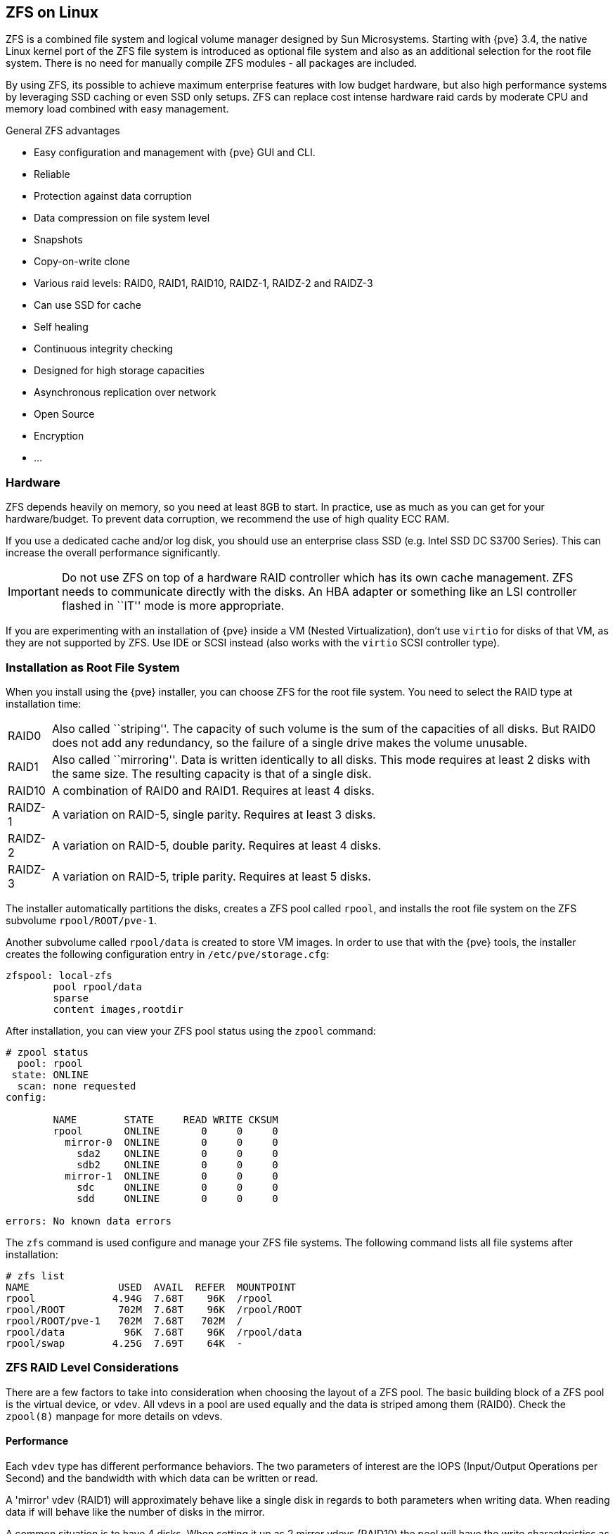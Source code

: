 [[chapter_zfs]]
ZFS on Linux
------------
ifdef::wiki[]
:pve-toplevel:
endif::wiki[]

ZFS is a combined file system and logical volume manager designed by
Sun Microsystems. Starting with {pve} 3.4, the native Linux
kernel port of the ZFS file system is introduced as optional
file system and also as an additional selection for the root
file system. There is no need for manually compile ZFS modules - all
packages are included.

By using ZFS, its possible to achieve maximum enterprise features with
low budget hardware, but also high performance systems by leveraging
SSD caching or even SSD only setups. ZFS can replace cost intense
hardware raid cards by moderate CPU and memory load combined with easy
management.

.General ZFS advantages

* Easy configuration and management with {pve} GUI and CLI.

* Reliable

* Protection against data corruption

* Data compression on file system level

* Snapshots

* Copy-on-write clone

* Various raid levels: RAID0, RAID1, RAID10, RAIDZ-1, RAIDZ-2 and RAIDZ-3

* Can use SSD for cache

* Self healing

* Continuous integrity checking

* Designed for high storage capacities

* Asynchronous replication over network

* Open Source

* Encryption

* ...


Hardware
~~~~~~~~

ZFS depends heavily on memory, so you need at least 8GB to start. In
practice, use as much as you can get for your hardware/budget. To prevent
data corruption, we recommend the use of high quality ECC RAM.

If you use a dedicated cache and/or log disk, you should use an
enterprise class SSD (e.g. Intel SSD DC S3700 Series). This can
increase the overall performance significantly.

IMPORTANT: Do not use ZFS on top of a hardware RAID controller which has its
own cache management. ZFS needs to communicate directly with the disks. An
HBA adapter or something like an LSI controller flashed in ``IT'' mode is more
appropriate.

If you are experimenting with an installation of {pve} inside a VM
(Nested Virtualization), don't use `virtio` for disks of that VM,
as they are not supported by ZFS. Use IDE or SCSI instead (also works
with the `virtio` SCSI controller type).


Installation as Root File System
~~~~~~~~~~~~~~~~~~~~~~~~~~~~~~~~

When you install using the {pve} installer, you can choose ZFS for the
root file system. You need to select the RAID type at installation
time:

[horizontal]
RAID0:: Also called ``striping''. The capacity of such volume is the sum
of the capacities of all disks. But RAID0 does not add any redundancy,
so the failure of a single drive makes the volume unusable.

RAID1:: Also called ``mirroring''. Data is written identically to all
disks. This mode requires at least 2 disks with the same size. The
resulting capacity is that of a single disk.

RAID10:: A combination of RAID0 and RAID1. Requires at least 4 disks.

RAIDZ-1:: A variation on RAID-5, single parity. Requires at least 3 disks.

RAIDZ-2:: A variation on RAID-5, double parity. Requires at least 4 disks.

RAIDZ-3:: A variation on RAID-5, triple parity. Requires at least 5 disks.

The installer automatically partitions the disks, creates a ZFS pool
called `rpool`, and installs the root file system on the ZFS subvolume
`rpool/ROOT/pve-1`.

Another subvolume called `rpool/data` is created to store VM
images. In order to use that with the {pve} tools, the installer
creates the following configuration entry in `/etc/pve/storage.cfg`:

----
zfspool: local-zfs
	pool rpool/data
	sparse
	content images,rootdir
----

After installation, you can view your ZFS pool status using the
`zpool` command:

----
# zpool status
  pool: rpool
 state: ONLINE
  scan: none requested
config:

	NAME        STATE     READ WRITE CKSUM
	rpool       ONLINE       0     0     0
	  mirror-0  ONLINE       0     0     0
	    sda2    ONLINE       0     0     0
	    sdb2    ONLINE       0     0     0
	  mirror-1  ONLINE       0     0     0
	    sdc     ONLINE       0     0     0
	    sdd     ONLINE       0     0     0

errors: No known data errors
----

The `zfs` command is used configure and manage your ZFS file
systems. The following command lists all file systems after
installation:

----
# zfs list
NAME               USED  AVAIL  REFER  MOUNTPOINT
rpool             4.94G  7.68T    96K  /rpool
rpool/ROOT         702M  7.68T    96K  /rpool/ROOT
rpool/ROOT/pve-1   702M  7.68T   702M  /
rpool/data          96K  7.68T    96K  /rpool/data
rpool/swap        4.25G  7.69T    64K  -
----


[[sysadmin_zfs_raid_considerations]]
ZFS RAID Level Considerations
~~~~~~~~~~~~~~~~~~~~~~~~~~~~~

There are a few factors to take into consideration when choosing the layout of
a ZFS pool. The basic building block of a ZFS pool is the virtual device, or
`vdev`. All vdevs in a pool are used equally and the data is striped among them
(RAID0). Check the `zpool(8)` manpage for more details on vdevs.

[[sysadmin_zfs_raid_performance]]
Performance
^^^^^^^^^^^

Each `vdev` type has different performance behaviors. The two
parameters of interest are the IOPS (Input/Output Operations per Second) and
the bandwidth with which data can be written or read.

A 'mirror' vdev (RAID1) will approximately behave like a single disk in regards
to both parameters when writing data. When reading data if will behave like the
number of disks in the mirror.

A common situation is to have 4 disks. When setting it up as 2 mirror vdevs
(RAID10) the pool will have the write characteristics as two single disks in
regard of IOPS and bandwidth. For read operations it will resemble 4 single
disks.

A 'RAIDZ' of any redundancy level will approximately behave like a single disk
in regard of IOPS with a lot of bandwidth. How much bandwidth depends on the
size of the RAIDZ vdev and the redundancy level.

For running VMs, IOPS is the more important metric in most situations.


[[sysadmin_zfs_raid_size_space_usage_redundancy]]
Size, Space usage and Redundancy
^^^^^^^^^^^^^^^^^^^^^^^^^^^^^^^^

While a pool made of 'mirror' vdevs will have the best performance
characteristics, the usable space will be 50% of the disks available. Less if a
mirror vdev consists of more than 2 disks, for example in a 3-way mirror. At
least one healthy disk per mirror is needed for the pool to stay functional.

The usable space of a 'RAIDZ' type vdev of N disks is roughly N-P, with P being
the RAIDZ-level. The RAIDZ-level indicates how many arbitrary disks can fail
without losing data. A special case is a 4 disk pool with RAIDZ2. In this
situation it is usually better to use 2 mirror vdevs for the better performance
as the usable space will be the same.

Another important factor when using any RAIDZ level is how ZVOL datasets, which
are used for VM disks, behave. For each data block the pool needs parity data
which is at least the size of the minimum block size defined by the `ashift`
value of the pool. With an ashift of 12 the block size of the pool is 4k.  The
default block size for a ZVOL is 8k. Therefore, in a RAIDZ2 each 8k block
written will cause two additional 4k parity blocks to be written,
8k + 4k + 4k = 16k.  This is of course a simplified approach and the real
situation will be slightly different with metadata, compression and such not
being accounted for in this example.

This behavior can be observed when checking the following properties of the
ZVOL:

 * `volsize`
 * `refreservation` (if the pool is not thin provisioned)
 * `used` (if the pool is thin provisioned and without snapshots present)

----
# zfs get volsize,refreservation,used <pool>/vm-<vmid>-disk-X
----

`volsize` is the size of the disk as it is presented to the VM, while
`refreservation` shows the reserved space on the pool which includes the
expected space needed for the parity data. If the pool is thin provisioned, the
`refreservation` will be set to 0. Another way to observe the behavior is to
compare the used disk space within the VM and the `used` property. Be aware
that snapshots will skew the value.

There are a few options to counter the increased use of space:

* Increase the `volblocksize` to improve the data to parity ratio
* Use 'mirror' vdevs instead of 'RAIDZ'
* Use `ashift=9` (block size of 512 bytes)

The `volblocksize` property can only be set when creating a ZVOL. The default
value can be changed in the storage configuration. When doing this, the guest
needs to be tuned accordingly and depending on the use case, the problem of
write amplification if just moved from the ZFS layer up to the guest.

Using `ashift=9` when creating the pool can lead to bad
performance, depending on the disks underneath, and cannot be changed later on.

Mirror vdevs (RAID1, RAID10) have favorable behavior for VM workloads. Use
them, unless your environment has specific needs and characteristics where
RAIDZ performance characteristics are acceptable.


Bootloader
~~~~~~~~~~

Depending on whether the system is booted in EFI or legacy BIOS mode the
{pve} installer sets up either `grub` or `systemd-boot` as main bootloader.
See the chapter on xref:sysboot[{pve} host bootladers] for details.


ZFS Administration
~~~~~~~~~~~~~~~~~~

This section gives you some usage examples for common tasks. ZFS
itself is really powerful and provides many options. The main commands
to manage ZFS are `zfs` and `zpool`. Both commands come with great
manual pages, which can be read with:

----
# man zpool
# man zfs
-----

[[sysadmin_zfs_create_new_zpool]]
Create a new zpool
^^^^^^^^^^^^^^^^^^

To create a new pool, at least one disk is needed. The `ashift` should
have the same sector-size (2 power of `ashift`) or larger as the
underlying disk.

----
# zpool create -f -o ashift=12 <pool> <device>
----

To activate compression (see section <<zfs_compression,Compression in ZFS>>):

----
# zfs set compression=lz4 <pool>
----

[[sysadmin_zfs_create_new_zpool_raid0]]
Create a new pool with RAID-0
^^^^^^^^^^^^^^^^^^^^^^^^^^^^^

Minimum 1 disk

----
# zpool create -f -o ashift=12 <pool> <device1> <device2>
----

[[sysadmin_zfs_create_new_zpool_raid1]]
Create a new pool with RAID-1
^^^^^^^^^^^^^^^^^^^^^^^^^^^^^

Minimum 2 disks

----
# zpool create -f -o ashift=12 <pool> mirror <device1> <device2>
----

[[sysadmin_zfs_create_new_zpool_raid10]]
Create a new pool with RAID-10
^^^^^^^^^^^^^^^^^^^^^^^^^^^^^^

Minimum 4 disks

----
# zpool create -f -o ashift=12 <pool> mirror <device1> <device2> mirror <device3> <device4>
----

[[sysadmin_zfs_create_new_zpool_raidz1]]
Create a new pool with RAIDZ-1
^^^^^^^^^^^^^^^^^^^^^^^^^^^^^^

Minimum 3 disks

----
# zpool create -f -o ashift=12 <pool> raidz1 <device1> <device2> <device3>
----

Create a new pool with RAIDZ-2
^^^^^^^^^^^^^^^^^^^^^^^^^^^^^^

Minimum 4 disks

----
# zpool create -f -o ashift=12 <pool> raidz2 <device1> <device2> <device3> <device4>
----

[[sysadmin_zfs_create_new_zpool_with_cache]]
Create a new pool with cache (L2ARC)
^^^^^^^^^^^^^^^^^^^^^^^^^^^^^^^^^^^^

It is possible to use a dedicated cache drive partition to increase
the performance (use SSD).

As `<device>` it is possible to use more devices, like it's shown in
"Create a new pool with RAID*".

----
# zpool create -f -o ashift=12 <pool> <device> cache <cache_device>
----

[[sysadmin_zfs_create_new_zpool_with_log]]
Create a new pool with log (ZIL)
^^^^^^^^^^^^^^^^^^^^^^^^^^^^^^^^

It is possible to use a dedicated cache drive partition to increase
the performance(SSD).

As `<device>` it is possible to use more devices, like it's shown in
"Create a new pool with RAID*".

----
# zpool create -f -o ashift=12 <pool> <device> log <log_device>
----

[[sysadmin_zfs_add_cache_and_log_dev]]
Add cache and log to an existing pool
^^^^^^^^^^^^^^^^^^^^^^^^^^^^^^^^^^^^^

If you have a pool without cache and log. First partition the SSD in
2 partition with `parted` or `gdisk`

IMPORTANT: Always use GPT partition tables.

The maximum size of a log device should be about half the size of
physical memory, so this is usually quite small. The rest of the SSD
can be used as cache.

----
# zpool add -f <pool> log <device-part1> cache <device-part2>
----

[[sysadmin_zfs_change_failed_dev]]
Changing a failed device
^^^^^^^^^^^^^^^^^^^^^^^^

----
# zpool replace -f <pool> <old device> <new device>
----

.Changing a failed bootable device

Depending on how {pve} was installed it is either using `grub` or `systemd-boot`
as bootloader (see xref:sysboot[Host Bootloader]).

The first steps of copying the partition table, reissuing GUIDs and replacing
the ZFS partition are the same. To make the system bootable from the new disk,
different steps are needed which depend on the bootloader in use.

----
# sgdisk <healthy bootable device> -R <new device>
# sgdisk -G <new device>
# zpool replace -f <pool> <old zfs partition> <new zfs partition>
----

NOTE: Use the `zpool status -v` command to monitor how far the resilvering
process of the new disk has progressed.

.With `systemd-boot`:

----
# pve-efiboot-tool format <new disk's ESP>
# pve-efiboot-tool init <new disk's ESP>
----

NOTE: `ESP` stands for EFI System Partition, which is setup as partition #2 on
bootable disks setup by the {pve} installer since version 5.4. For details, see
xref:sysboot_systemd_boot_setup[Setting up a new partition for use as synced ESP].

.With `grub`:

----
# grub-install <new disk>
----

Activate E-Mail Notification
~~~~~~~~~~~~~~~~~~~~~~~~~~~~

ZFS comes with an event daemon, which monitors events generated by the
ZFS kernel module. The daemon can also send emails on ZFS events like
pool errors. Newer ZFS packages ship the daemon in a separate package,
and you can install it using `apt-get`:

----
# apt-get install zfs-zed
----

To activate the daemon it is necessary to edit `/etc/zfs/zed.d/zed.rc` with your
favourite editor, and uncomment the `ZED_EMAIL_ADDR` setting:

--------
ZED_EMAIL_ADDR="root"
--------

Please note {pve} forwards mails to `root` to the email address
configured for the root user.

IMPORTANT: The only setting that is required is `ZED_EMAIL_ADDR`. All
other settings are optional.


[[sysadmin_zfs_limit_memory_usage]]
Limit ZFS Memory Usage
~~~~~~~~~~~~~~~~~~~~~~

ZFS uses '50 %' of the host memory for the **A**daptive **R**eplacement
**C**ache (ARC) by default. Allocating enough memory for the ARC is crucial for
IO performance, so reduce it with caution. As a general rule of thumb, allocate
at least +2 GiB Base + 1 GiB/TiB-Storage+. For example, if you have a pool with
+8 TiB+ of available storage space then you should use +10 GiB+ of memory for
the ARC.

You can change the ARC usage limit for the current boot (a reboot resets this
change again) by writing to the +zfs_arc_max+ module parameter directly:

----
 echo "$[10 * 1024*1024*1024]" >/sys/module/zfs/parameters/zfs_arc_max
----

To *permanently change* the ARC limits, add the following line to
`/etc/modprobe.d/zfs.conf`:

--------
options zfs zfs_arc_max=8589934592
--------

This example setting limits the usage to 8 GiB ('8 * 2^30^').

[IMPORTANT]
====
If your root file system is ZFS, you must update your initramfs every
time this value changes:

----
# update-initramfs -u
----

You *must reboot* to activate these changes.
====


[[zfs_swap]]
SWAP on ZFS
~~~~~~~~~~~

Swap-space created on a zvol may generate some troubles, like blocking the
server or generating a high IO load, often seen when starting a Backup
to an external Storage.

We strongly recommend to use enough memory, so that you normally do not
run into low memory situations. Should you need or want to add swap, it is
preferred to create a partition on a physical disk and use it as swapdevice.
You can leave some space free for this purpose in the advanced options of the
installer. Additionally, you can lower the
``swappiness'' value. A good value for servers is 10:

----
# sysctl -w vm.swappiness=10
----

To make the swappiness persistent, open `/etc/sysctl.conf` with
an editor of your choice and add the following line:

--------
vm.swappiness = 10
--------

.Linux kernel `swappiness` parameter values
[width="100%",cols="<m,2d",options="header"]
|===========================================================
| Value               | Strategy
| vm.swappiness = 0   | The kernel will swap only to avoid
an 'out of memory' condition
| vm.swappiness = 1   | Minimum amount of swapping without
disabling it entirely.
| vm.swappiness = 10  | This value is sometimes recommended to
improve performance when sufficient memory exists in a system.
| vm.swappiness = 60  | The default value.
| vm.swappiness = 100 | The kernel will swap aggressively.
|===========================================================

[[zfs_encryption]]
Encrypted ZFS Datasets
~~~~~~~~~~~~~~~~~~~~~~

ZFS on Linux version 0.8.0 introduced support for native encryption of
datasets. After an upgrade from previous ZFS on Linux versions, the encryption
feature can be enabled per pool:

----
# zpool get feature@encryption tank
NAME  PROPERTY            VALUE            SOURCE
tank  feature@encryption  disabled         local

# zpool set feature@encryption=enabled

# zpool get feature@encryption tank
NAME  PROPERTY            VALUE            SOURCE
tank  feature@encryption  enabled         local
----

WARNING: There is currently no support for booting from pools with encrypted
datasets using Grub, and only limited support for automatically unlocking
encrypted datasets on boot. Older versions of ZFS without encryption support
will not be able to decrypt stored data.

NOTE: It is recommended to either unlock storage datasets manually after
booting, or to write a custom unit to pass the key material needed for
unlocking on boot to `zfs load-key`.

WARNING: Establish and test a backup procedure before enabling encryption of
production data. If the associated key material/passphrase/keyfile has been
lost, accessing the encrypted data is no longer possible.

Encryption needs to be setup when creating datasets/zvols, and is inherited by
default to child datasets. For example, to create an encrypted dataset
`tank/encrypted_data` and configure it as storage in {pve}, run the following
commands:

----
# zfs create -o encryption=on -o keyformat=passphrase tank/encrypted_data
Enter passphrase:
Re-enter passphrase:

# pvesm add zfspool encrypted_zfs -pool tank/encrypted_data
----

All guest volumes/disks create on this storage will be encrypted with the
shared key material of the parent dataset.

To actually use the storage, the associated key material needs to be loaded
and the dataset needs to be mounted. This can be done in one step with:

----
# zfs mount -l tank/encrypted_data
Enter passphrase for 'tank/encrypted_data':
----

It is also possible to use a (random) keyfile instead of prompting for a
passphrase by setting the `keylocation` and `keyformat` properties, either at
creation time or with `zfs change-key` on existing datasets:

----
# dd if=/dev/urandom of=/path/to/keyfile bs=32 count=1

# zfs change-key -o keyformat=raw -o keylocation=file:///path/to/keyfile tank/encrypted_data
----

WARNING: When using a keyfile, special care needs to be taken to secure the
keyfile against unauthorized access or accidental loss. Without the keyfile, it
is not possible to access the plaintext data!

A guest volume created underneath an encrypted dataset will have its
`encryptionroot` property set accordingly. The key material only needs to be
loaded once per encryptionroot to be available to all encrypted datasets
underneath it.

See the `encryptionroot`, `encryption`, `keylocation`, `keyformat` and
`keystatus` properties, the `zfs load-key`, `zfs unload-key` and `zfs
change-key` commands and the `Encryption` section from `man zfs` for more
details and advanced usage.


[[zfs_compression]]
Compression in ZFS
~~~~~~~~~~~~~~~~~~

When compression is enabled on a dataset, ZFS tries to compress all *new*
blocks before writing them and decompresses them on reading. Already
existing data will not be compressed retroactively.

You can enable compression with:

----
# zfs set compression=<algorithm> <dataset>
----

We recommend using the `lz4` algorithm, because it adds very little CPU
overhead. Other algorithms like `lzjb` and `gzip-N`, where `N` is an
integer from `1` (fastest) to `9` (best compression ratio), are also
available. Depending on the algorithm and how compressible the data is,
having compression enabled can even increase I/O performance.

You can disable compression at any time with:

----
# zfs set compression=off <dataset>
----

Again, only new blocks will be affected by this change.


[[sysadmin_zfs_special_device]]
ZFS Special Device
~~~~~~~~~~~~~~~~~~

Since version 0.8.0 ZFS supports `special` devices. A `special` device in a
pool is used to store metadata, deduplication tables, and optionally small
file blocks.

A `special` device can improve the speed of a pool consisting of slow spinning
hard disks with a lot of metadata changes. For example workloads that involve
creating, updating or deleting a large number of files will benefit from the
presence of a `special` device. ZFS datasets can also be configured to store
whole small files on the `special` device which can further improve the
performance. Use fast SSDs for the `special` device.

IMPORTANT: The redundancy of the `special` device should match the one of the
pool, since the `special` device is a point of failure for the whole pool.

WARNING: Adding a `special` device to a pool cannot be undone!

.Create a pool with `special` device and RAID-1:

----
# zpool create -f -o ashift=12 <pool> mirror <device1> <device2> special mirror <device3> <device4>
----

.Add a `special` device to an existing pool with RAID-1:

----
# zpool add <pool> special mirror <device1> <device2>
----

ZFS datasets expose the `special_small_blocks=<size>` property. `size` can be
`0` to disable storing small file blocks on the `special` device or a power of
two in the range between `512B` to `128K`. After setting the property new file
blocks smaller than `size` will be allocated on the `special` device.

IMPORTANT: If the value for `special_small_blocks` is greater than or equal to
the `recordsize` (default `128K`) of the dataset, *all* data will be written to
the `special` device, so be careful!

Setting the `special_small_blocks` property on a pool will change the default
value of that property for all child ZFS datasets (for example all containers
in the pool will opt in for small file blocks).

.Opt in for all file smaller than 4K-blocks pool-wide:

----
# zfs set special_small_blocks=4K <pool>
----

.Opt in for small file blocks for a single dataset:

----
# zfs set special_small_blocks=4K <pool>/<filesystem>
----

.Opt out from small file blocks for a single dataset:

----
# zfs set special_small_blocks=0 <pool>/<filesystem>
----

[[sysadmin_zfs_features]]
ZFS Pool Features
~~~~~~~~~~~~~~~~~

Changes to the on-disk format in ZFS are only made between major version changes
and are specified through *features*. All features, as well as the general
mechanism are well documented in the `zpool-features(5)` manpage.

Since enabling new features can render a pool not importable by an older version
of ZFS, this needs to be done actively by the administrator, by running
`zpool upgrade` on the pool (see the `zpool-upgrade(8)` manpage).

Unless you need to use one of the new features, there is no upside to enabling
them.

In fact, there are some downsides to enabling new features:

* A system with root on ZFS, that still boots using `grub` will become
  unbootable if a new feature is active on the rpool, due to the incompatible
  implementation of ZFS in grub.
* The system will not be able to import any upgraded pool when booted with an
  older kernel, which still ships with the old ZFS modules.
* Booting an older {pve} ISO to repair a non-booting system will likewise not
  work.

IMPORTANT: Do *not* upgrade your rpool if your system is still booted with
`grub`, as this will render your system unbootable. This includes systems
installed before {pve} 5.4, and systems booting with legacy BIOS boot (see
xref:sysboot_determine_bootloader_used[how to determine the bootloader]).

.Enable new features for a ZFS pool:
----
# zpool upgrade <pool>
----
